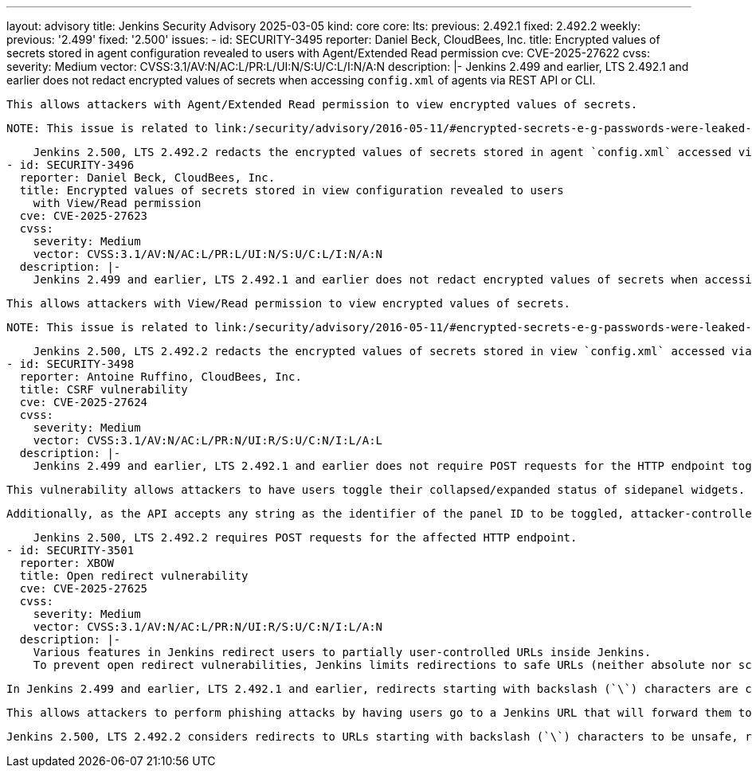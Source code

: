 ---
layout: advisory
title: Jenkins Security Advisory 2025-03-05
kind: core
core:
  lts:
    previous: 2.492.1
    fixed: 2.492.2
  weekly:
    previous: '2.499'
    fixed: '2.500'
issues:
- id: SECURITY-3495
  reporter: Daniel Beck, CloudBees, Inc.
  title: Encrypted values of secrets stored in agent configuration revealed to users
    with Agent/Extended Read permission
  cve: CVE-2025-27622
  cvss:
    severity: Medium
    vector: CVSS:3.1/AV:N/AC:L/PR:L/UI:N/S:U/C:L/I:N/A:N
  description: |-
    Jenkins 2.499 and earlier, LTS 2.492.1 and earlier does not redact encrypted values of secrets when accessing `config.xml` of agents via REST API or CLI.

    This allows attackers with Agent/Extended Read permission to view encrypted values of secrets.

    NOTE: This issue is related to link:/security/advisory/2016-05-11/#encrypted-secrets-e-g-passwords-were-leaked-to-users-with-permission-to-read-configuration[SECURITY-266 in the 2016-05-11 security advisory].

    Jenkins 2.500, LTS 2.492.2 redacts the encrypted values of secrets stored in agent `config.xml` accessed via REST API or CLI for users lacking Agent/Configure permission.
- id: SECURITY-3496
  reporter: Daniel Beck, CloudBees, Inc.
  title: Encrypted values of secrets stored in view configuration revealed to users
    with View/Read permission
  cve: CVE-2025-27623
  cvss:
    severity: Medium
    vector: CVSS:3.1/AV:N/AC:L/PR:L/UI:N/S:U/C:L/I:N/A:N
  description: |-
    Jenkins 2.499 and earlier, LTS 2.492.1 and earlier does not redact encrypted values of secrets when accessing `config.xml` of views via REST API or CLI.

    This allows attackers with View/Read permission to view encrypted values of secrets.

    NOTE: This issue is related to link:/security/advisory/2016-05-11/#encrypted-secrets-e-g-passwords-were-leaked-to-users-with-permission-to-read-configuration[SECURITY-266 in the 2016-05-11 security advisory].

    Jenkins 2.500, LTS 2.492.2 redacts the encrypted values of secrets stored in view `config.xml` accessed via REST API or CLI for users lacking View/Configure permission.
- id: SECURITY-3498
  reporter: Antoine Ruffino, CloudBees, Inc.
  title: CSRF vulnerability
  cve: CVE-2025-27624
  cvss:
    severity: Medium
    vector: CVSS:3.1/AV:N/AC:L/PR:N/UI:R/S:U/C:N/I:L/A:L
  description: |-
    Jenkins 2.499 and earlier, LTS 2.492.1 and earlier does not require POST requests for the HTTP endpoint toggling collapsed/expanded status of sidepanel widgets (e.g., Build Queue and Build Executor Status widgets), resulting in a cross-site request forgery (CSRF) vulnerability.

    This vulnerability allows attackers to have users toggle their collapsed/expanded status of sidepanel widgets.

    Additionally, as the API accepts any string as the identifier of the panel ID to be toggled, attacker-controlled content can be stored in the victim's user profile in Jenkins.

    Jenkins 2.500, LTS 2.492.2 requires POST requests for the affected HTTP endpoint.
- id: SECURITY-3501
  reporter: XBOW
  title: Open redirect vulnerability
  cve: CVE-2025-27625
  cvss:
    severity: Medium
    vector: CVSS:3.1/AV:N/AC:L/PR:N/UI:R/S:U/C:N/I:L/A:N
  description: |-
    Various features in Jenkins redirect users to partially user-controlled URLs inside Jenkins.
    To prevent open redirect vulnerabilities, Jenkins limits redirections to safe URLs (neither absolute nor scheme-relative/network-path reference).

    In Jenkins 2.499 and earlier, LTS 2.492.1 and earlier, redirects starting with backslash (`\`) characters are considered safe.

    This allows attackers to perform phishing attacks by having users go to a Jenkins URL that will forward them to a different site, because browsers interpret these characters as part of scheme-relative redirects.

    Jenkins 2.500, LTS 2.492.2 considers redirects to URLs starting with backslash (`\`) characters to be unsafe, rejecting such redirects.
